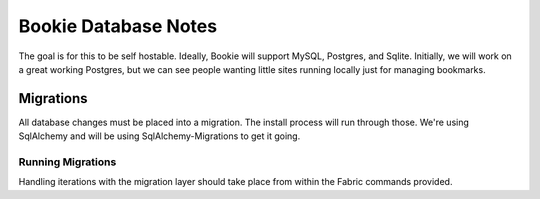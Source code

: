 Bookie Database Notes
=====================

The goal is for this to be self hostable. Ideally, Bookie will support MySQL,
Postgres, and Sqlite. Initially, we will work on a great working Postgres, but 
we can see people wanting little sites running locally just for managing 
bookmarks.

Migrations
----------
All database changes must be placed into a migration. The install process will
run through those. We're using SqlAlchemy and will be using
SqlAlchemy-Migrations to get it going.

Running Migrations
~~~~~~~~~~~~~~~~~~
Handling iterations with the migration layer should take place from within the
Fabric commands provided.
